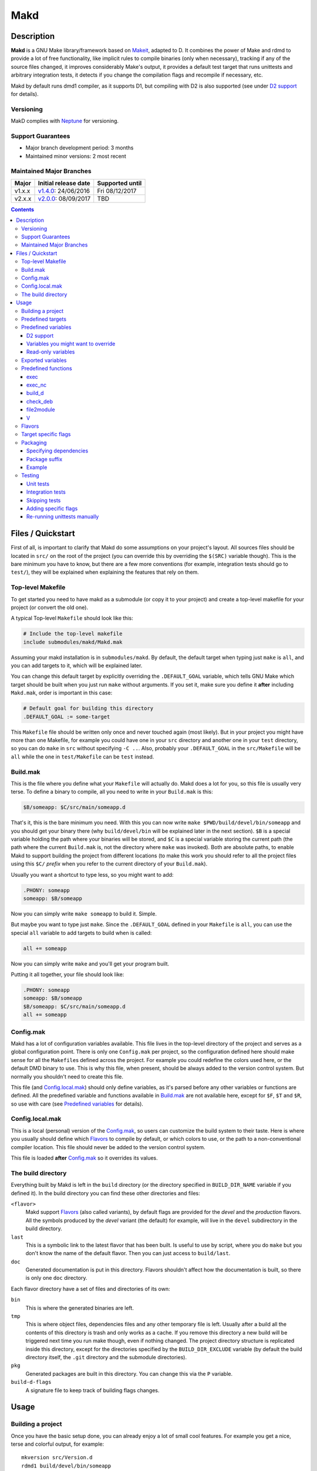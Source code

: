 ====
Makd
====

Description
===========

**Makd** is a GNU Make library/framework based on Makeit_, adapted to D. It
combines the power of Make and rdmd to provide a lot of free functionality,
like implicit rules to compile binaries (only when necessary), tracking if any
of the source files changed, it improves considerably Make's output, it
provides a default test target that runs unittests and arbitrary integration
tests, it detects if you change the compilation flags and recompile if
necessary, etc.

Makd by default runs dmd1 compiler, as it supports D1, but compiling with D2 is
also supported (see under `D2 support`_ for details).

Versioning
----------

MakD complies with `Neptune <https://github.com/sociomantic-tsunami/neptune>`_
for versioning.

Support Guarantees
------------------

* Major branch development period: 3 months
* Maintained minor versions: 2 most recent

Maintained Major Branches
-------------------------

====== ==================== ===============
Major  Initial release date Supported until
====== ==================== ===============
v1.x.x v1.4.0_: 24/06/2016  Fri 08/12/2017
v2.x.x v2.0.0_: 08/09/2017  TBD
====== ==================== ===============
.. _v1.4.0: https://github.com/sociomantic-tsunami/makd/releases/tag/v1.4.0
.. _v2.0.0: https://github.com/sociomantic-tsunami/makd/releases/tag/v2.0.0


.. contents::


Files / Quickstart
==================

First of all, is important to clarify that Makd do some assumptions on your
project's layout. All sources files should be located in ``src/`` on the root
of the project (you can override this by overriding the ``$(SRC)`` variable
though). This is the bare minimum you have to know, but there are a few more
conventions (for example, integration tests should go to ``test/``), they will
be explained when explaining the features that rely on them.

Top-level Makefile
------------------
To get started you need to have makd as a submodule (or copy it to your project)
and create a top-level makefile for your project (or convert the old one).

A typical Top-level ``Makefile`` should look like this:

.. code:: make

        # Include the top-level makefile
        include submodules/makd/Makd.mak

Assuming your makd installation is in ``submodules/makd``. By default, the
default target when typing just ``make`` is ``all``, and you can add targets to
it, which will be explained later.

You can change this default target by explicitly overriding the
``.DEFAULT_GOAL`` variable, which tells GNU Make which target should be built
when you just run ``make`` without arguments. If you set it, make sure you
define it **after** including ``Makd.mak``, order is important in this case:

.. code:: make

        # Default goal for building this directory
        .DEFAULT_GOAL := some-target

This ``Makefile`` file should be written only once and never touched again (most
likely). But in your project you might have more than one Makefile, for example
you could have one in your ``src`` directory and another one in your ``test``
directory, so you can do ``make`` in ``src`` without specifying ``-C ..``. Also,
probably your ``.DEFAULT_GOAL`` in the ``src/Makefile`` will be ``all`` while
the one in ``test/Makefile`` can be ``test`` instead.


Build.mak
---------
This is the file where you define what your ``Makefile`` will actually do. Makd
does a lot for you, so this file is usually very terse. To define a binary to
compile, all you need to write in your ``Build.mak`` is this:

.. code:: make

        $B/someapp: $C/src/main/someapp.d

That's it, this is the bare minimum you need. With this you can now write
``make $PWD/build/devel/bin/someapp`` and you should get your binary there (why
``build/devel/bin`` will be explained later in the next section). ``$B`` is
a special variable holding the path where your binaries will be stored, and
``$C`` is a special variable storing the current path (the path where the
current ``Build.mak`` is, not the directory where ``make`` was invoked). Both
are absolute paths, to enable Makd to support building the project from
different locations (to make this work you should refer to all the project
files using this ``$C/`` *prefix* when you refer to the current directory of
your ``Build.mak``).

Usually you want a shortcut to type less, so you might want to add:

.. code:: make

        .PHONY: someapp
        someapp: $B/someapp

Now you can simply write ``make someapp`` to build it. Simple.

But maybe you want to type just ``make``. Since the ``.DEFAULT_GOAL`` defined in
your ``Makefile`` is ``all``, you can use the special ``all`` variable to add
targets to build when is called:

.. code:: make

        all += someapp

Now you can simply write ``make`` and you'll get your program built.

Putting it all together, your file should look like:

.. code:: make

        .PHONY: someapp
        someapp: $B/someapp
        $B/someapp: $C/src/main/someapp.d
        all += someapp


Config.mak
----------
Makd has a lot of configuration variables available. This file lives in the
top-level directory of the project and serves as a global configuration point.
There is only one ``Config.mak`` per project, so the configuration defined here
should make sense for all the ``Makefile``\ s defined across the project. For
example you could redefine the colors used here, or the default DMD binary to
use. This is why this file, when present, should be always added to the version
control system. But normally you shouldn't need to create this file.

This file (and Config.local.mak_) should only define variables, as it's parsed
before any other variables or functions are defined. All the predefined variable
and functions available in Build.mak_ are not available here, except for
``$F``, ``$T`` and ``$R``, so use with care (see `Predefined variables`_ for
details).


Config.local.mak
----------------
This is a local (personal) version of the Config.mak_, so users can customize
the build system to their taste. Here is where you usually should define which
Flavors_ to compile by default, or which colors to use, or the path to
a non-conventional compiler location. This file should never be added to the
version control system.

This file is loaded **after** Config.mak_ so it overrides its values.


The build directory
-------------------
Everything built by Makd is left in the ``build`` directory (or the directory
specified in ``BUILD_DIR_NAME`` variable if you defined it). In the build
directory you can find these other directories and files:

``<flavor>``
        Makd support Flavors_ (also called variants), by default flags are
        provided for the *devel* and the *production* flavors. All the symbols
        produced by the *devel* variant (the default) for example, will live in
        the ``devel`` subdirectory in the build directory.

``last``
        This is a symbolic link to the latest flavor that has been built. Is
        useful to use by script, where you do ``make`` but you don't know the
        name of the default flavor. Then you can just access to ``build/last``.

``doc``
        Generated documentation is put in this directory. Flavors shouldn't
        affect how the documentation is built, so there is only one ``doc``
        directory.

Each flavor directory have a set of files and directories of its own:

``bin``
        This is where the generated binaries are left.

``tmp``
        This is where object files, dependencies files and any other temporary
        file is left. Usually after a build all the contents of this directory
        is trash and only works as a cache. If you remove this directory a new
        build will be triggered next time you run make though, even if nothing
        changed. The project directory structure is replicated inside this
        directory, except for the directories specified by the
        ``BUILD_DIR_EXCLUDE`` variable (by default the build directory itself,
        the ``.git`` directory and the submodule directories).

``pkg``
        Generated packages are built in this directory. You can change this via
        the ``P`` variable.

``build-d-flags``
        A signature file to keep track of building flags changes.



Usage
=====

Building a project
------------------
Once you have the basic setup done, you can already enjoy a lot of small cool
features. For example you get a nice, terse and colorful output, for example::

        mkversion src/Version.d
        rdmd1 build/devel/bin/someapp

If there are any errors, messages will appear in red so they are easier to spot.

If you like the good old make verbose output, just use ``make V=1`` and you'll
get everything. If you don't like colors, just use ``make COLOR=``. Makd also
honours Make options ``--silent``, ``--quiet`` and ``-s``. So if you want to
avoid all output, just use ``make -s`` as usual.

All these variables can be configured in your Config.local.mak_ if you want to
always have it verbose or whatever.

If you want to force a build there is also the not-so-known ``make -B``, there
is no need to use the built-in ``make clean`` target and destroy all your cache
(with all the other Flavors_ you compiled in the past).

By default the ``devel`` flavor is compiled, but you can compile the
``production`` flavor by using ``make F=production``.

Also, if you have several cores, use ``make -j2`` and enjoy of Make's
parallelism for free! (this will use 2 cores, you can use ``-j3`` for 3 and so
on).

If you want to build as much as possible without stopping, you can also use
``make -k`` (for ``--keep-going``) so Make doesn't stop on the first error.
This is particularly useful for Testing_, if you want to find out how many tests
are broken without fixing everything first.

Finally, if you want to speed things up a little bit, you can use ``make -r``,
which suppress the many Make predefined rules, which we don't use and sometime
makes Make evaluate more options than needed.

Of course you can combine many Makd and Make options, and specify more than one
target, for example::

        make -Brj4 F=production V=1 COLOR= all test


Predefined targets
------------------
So, we already shown you can use a couple of built-in predefined targets. The
whole set of predefined targets are:

* ``all``
* ``clean``
* ``test``
* ``fasttest``
* ``unittest``
* ``allunittest``
* ``fastunittest``
* ``integrationtest``
* ``example``
* ``example-run``
* ``doc``
* ``pkg``
* ``graph-deps``

Not all of them will be useful out of the box, you need to assign other targets
to them to be useful. In this category are: ``all`` and ``doc``. For ``all`` we
already saw how to feed it, just add targets to the predefined variable with
the same name (``all += sometarget``). All those special target behaves the
same.

The built-in ``*unittest`` target will compile and run the unittests in every
``.d`` file found in the ``$(SRC)`` directory. The ``integrationtest`` target
will compile and run every test program in ``test/``. The ``test`` target
includes the ``allunittest`` and ``integrationtest`` targets by default, but
you can add more by using the ``test`` special variable (``test += mytest``).
The ``fasttest`` target will only run the ``fastunittest`` target by default,
but you can add more too by using the ``fasttest`` special variable.

See the Testing_ section for more details.

The ``example`` target will compile example programs found in
``$(EXAMPLE)/*/*.d`` (``example/`` by default) in a similar fashion to what
``integrationtest`` does. An example can be skipped by adding the file to the
``$(EXAMPLE_FILTER_OUT)`` variable. Check `Skipping tests`_ section for
a similar example of filtering out files. Examples are built as part of the
``test`` target by default, but they are not ran, as they could expect user
input or have other limitations that might not be suitable for general testing.
An ``example-run`` target is provided, though, in case you want to run all
examples manually. You can use the ``EXAMPLEFLAGS`` variable to pass custom
arguments to the example programs when running them, look at the `Adding
specific flags`_ section for details on how to use ``EXAMPLEFLAGS`` as you
would do with ``UTFLAGS``.

The ``pkg`` target builds all packages defined in ``$P``, see Packaging_
section for more details.

The ``clean`` target simply removes `The build directory`_ recursively. Just
remember to put all your generated files there and the clean target will always
work ;). If you can't do that (because you generated a source file for example),
you can use the special variable ``clean`` too (``clean += src/trash.d
src/garbage.d`` for example).

The ``doc`` target will, by default, call `harbored-mod
<https://github.com/kiith-sa/harbored-mod>`_ tool to generate the documentation
for the project from DDOC comments inside source files.  Harbored-mod is
choosen because it also allows Markdown syntax which makes the documentation
easier to read in the source files, as it doesn't require as much DDOC macros
as the dmd.

The ``graph-deps`` target is used to generate a dependencies graph. To generate
this graph the ``dot`` tool from the `graphviz <http://www.graphviz.org/>`_
visualization software is used (the location of the tool can be specified via
the ``DOT`` variable). By default only cyclic dependencies are generated in the
graph, but other kind of dependencies graphs can be generated (please take
a look at the ``./graph-deps --help`` ouput for details, you can override the
options to pass to ``graph-deps`` using the ``GRAPH_DEPS_FLAGS`` variables).

Predefined variables
--------------------
There are a lot of predefined variables provided by Makd, we've already seen
quite a few important ones (``F``, ``COLOR``, ``V`` for example).

Some of these variables are meant to be overridden and some are mean to be just
used (read-only), otherwise the library could break. Here we list a lot of them,
but always check the source ``Makd.mak`` if you want to know them all!

The standard Make variable ``LDFLAGS`` have a special treatment when used with
``dmd``/``rdmd``: the ``-L`` is automatically prepended, so if you need to
specify libraries to link to, just use ``-lname``, not ``-L-lname`` (same with
any other linker flag).

D2 support
~~~~~~~~~~
There is experimental support to build projects using D2. You just have to use
the special variable ``DVER``. For example::

        make DVER=2 test

Inside your ``Build.mak`` you can also use this to build your project
differently in D1 and D2, for example:

.. code:: make

        ifeq ($(DVER),2)
        rule: d2_file.d
        endif

To make project always use D2 compiler, simply define this variable in
``Config.mak``:

        DVER:=2

Variables you might want to override
~~~~~~~~~~~~~~~~~~~~~~~~~~~~~~~~~~~~
* The special target variables ``all``, ``test``, ``doc``.
* Color handling variables (``COLOR``\ * variables, please look at the Makd.mak
  source for details).
* ``F`` to change the default Flavor to build.
* ``V`` to change the default verboseness.
* ``BUILD_DIR_NAME`` and ``BUILD_DIR_EXCLUDE``, but usually you shouldn't.
* ``P`` is where built packages will be created. Defaults to ``$G/pkg``.
* Program location variables: ``DC`` is the D compiler to use, you can build
  your project with a different DMD by using ``make
  DC=/usr/bin/experimental-dmd`` for example. Same for ``RDMD``, ``D1TO2FIX``
  and ``FPM``.
* ``D_GC`` to change the default (cdgc) GC implementation to use.
* Less likely you might want to override the ``DFLAGS``, ``RDMDFLAGS`` or
  ``FPMFLAGS``, but usually there are better methods to do that instead.
* ``TEST_FILTER_OUT`` to exclude some files from the unit tests or integration
  tests.
* ``EXAMPLE_FILTER_OUT`` to exclude some examples from being built with the
  ``example`` and ``test`` targets.
* ``TEST_RUNNER_MODULE`` and ``TEST_RUNNER_STRING`` are used to override the
  module or string to inject in the unittest file that runs all the unit tests.
  See Testing_ for details.
* ``INTEGRATIONTEST`` to change the default location of integration tests
  (``test`` by default).
* ``EXAMPLE`` to change the default location of the example programs
  (``example/`` by default).
* ``D1TO2FIX_DIRS`` can be used to specify which directories to look for
  D files to be converted to D2 via the ``d2conv`` target. By default ``$C`` is
  used (i.e. the project's root).
* ``SRC`` is where all the source files of your project is expected to be. By
  default is ``src`` but you can override it with ``.`` if you keep the source
  file in the top-level. The path must be relative to the project's top-level
  directory. It's using mainly to search for unittests.
* ``PKG`` is where package definitions are searched. When building packages,
  each ``*.pkg`` file in that directory will be built. By default ``$T/pkg``.
* ``PKG_DEFAULTS`` contains the default options passed to ``mkpkg``.
* ``PKG_FILES`` contains the list of packages definitions.
* ``PKG_PREBUILD`` hold commands to run previous to build packages.
* ``PROJECT_NAME`` contains the name of the project, used in documentation
  generatation. It defaults to the name of the top directory.
* ``VERSION_FILE`` is the location where to write a D module storing detailed
  information on the Git version and build information (like person who did the
  build, date, etc.). If this file shouldn't be generated at all, you can set
  this variable to be empty. By default it ``$(GS)/Version.d``.
* ``VERSION`` is the version to be used when creating documentation. It's
  obtained via the ``mkversion.sh`` by default.
* ``PKGVERSION`` is the version to be used when creating packages. It's
  obtained via the ``VERSION`` variable by default.
* ``PRE_BUILD_D`` and ``POST_BUILD_D`` hold scripts executed before and after
  running the command to build D targets (when using the ``build_d`` function).
  By default they are used to generate the ``Version.d`` file, but users can
  override it not to generate the file or do something else on top of that.

Some of this variables are typically overridden in the Config.mak_ file, others
in the Build.mak_ file, others in the Config.local.mak_ or directly in the
command line (like the style stuff).

Read-only variables
~~~~~~~~~~~~~~~~~~~
Probably the most important read-only variables are the ones related to
generated objects locations:

* ``T`` is the project's top-level directory (retrieved from git).
* ``R`` is the current directory relatively to ``$T``.
* ``C`` is the directory where the current Build.mak_ is (which might not be the
  same as the Make predefined variable ``CURDIR``). You should always use this
  variable to refer to local project files.
* ``G`` is the base generated files directory, taking into account the flavor
  (for example ``build/devel``).
* ``O`` is the objects/temporary directory (for example ``build/devel/tmp``).
* ``B`` is the generated binaries directory (for example ``build/devel/bin``).
* ``D`` is the generated documentation directory (for example ``build/doc``).
* ``GS`` is the temporary where generated sources are stored, so that
  ``-I$(GC)`` is added to the compiler (for example ``build/devel/include``).

All these variables except for ``R`` are **absolute** paths. This is to work
properly when run in different directories. You should take that into account.

Exported variables
------------------

Sometimes is good to be able to have some information about the environment
provided by Makd. For this purpose, the following variables are exported:

* ``MAKD_TOPDIR``: project's top directory as seen by Makd.

* ``MAKD_PATH``: directory where the ``Makd.mak`` file lives.

* ``MAKD_TMPDIR``: temporary directory inside the build directory that can be
  used for temporary stuff.

* ``MAKD_BINDIR``: directory where build binaries are stored.

* ``MAKD_FLAVOR``: flavor currently being built (usually either ``devel`` or
  ``production``).

* ``MAKD_DVER``: D version used (usually either ``1`` or ``2``).

* ``MAKD_VERBOSE``: indicates if Makd is running in verbose mode (``V=1``).
  This is only considered false when empty, any other value means true.

* ``MAKD_COLOR``: indicates if Makd is running in color mode (``COLOR=1``).
  This is only considered false when empty, any other value means true.

Predefined functions
--------------------
There are a few useful predefined functions you might want to know about. Only
the most important (the ones you are most likely to use) are mentioned here,
once again, please refer to the Makd.mak source if you want to see them all.

exec
~~~~
Probably the most important is ``exec``. This function takes care of the pretty
output and verboseness. Each time you write a custom rule (hopefully you won't
need to do this often), you should probably use it. Here is the function
*signature*:

.. code:: make

        $(call exec,command[,pretty_target[,pretty_command]])

``command`` is the command to execute, ``pretty_target`` is the name that will
be printed as the target that's being build (by default is ``$@``, i.e. the
actual target being built), and ``pretty_command`` is the string that will be
print as the command (by default the first word in ``command``).

Here is an example rule:

.. code:: make

        touch-file:
                $(call exec,touch -m $@)

This will print::

        touch touch-file

When built. And will print ``touch -m touch-file`` if ``V=1`` is used, as
expected.

exec_nc
~~~~~~~
When ``COLOR`` is enabled, ``exec`` will colorize the output based on the
``COLOR_OUT`` variable. For commands that use colors in the output themselves,
having MakD coloring the output will just make the output weird. Because of
this, there is this flavour of ``exec`` that will not colorize the output (but
will still use colors, when enabled, for the fancy progress indication).


build_d
~~~~~~~

This is a convenient shortcut to write rules to build D programs. It will run
the ``PRE_BUILD_D`` and ``POST_BUILD_D`` and ``rdmd`` for the actual build.

It takes 3 optional arguments:

1. arguments to be passed to ``BUILD.d`` (usually ``rdmd``)
2. arguments to be passed to the ``PRE_BUILD_D`` script
3. arguments to be passed to the ``POST_BUILD_D`` script

check_deb
~~~~~~~~~
This is a very simple function that just checks a certain Debian package is
installed. The *signature* is::

        $(call check_deb,package_name,required_version[,compare_op])

``package_name`` is, of course, the name of the package to check.
``required_version`` is the version number we require to build the project and
``compare_op`` is the comparison operator it should be used by the check (by
default is >=, but it can be any of <,<=,=,>=,>).

You can use this as the first command to run for a target action, for example:

.. code:: make

        myprogram: some-source.d
        	$(call check_deb,dstep,0.0.1)
        	rdmd --build --whatever.

If you need to share it for multiple targets you can just make a simple alias
with a lazy variable:

.. code:: make

        check_dstep = $(call check_deb,dstep,0.0.1)

        myprogram: some-source.d
        	$(check_dstep)
        	rdmd --build --whatever.

file2module
~~~~~~~~~~~
This function converts a file path to a D module. It takes as first argument
a file path to convert and as optional second argument the base path of the
sources (path that is not part of the fully qualified module name), by defaul
``$C/$(SRC)``. This function takes into account the special ``pkg/package.d``
module name in D2, converting it to just ``pkg``.

For example:

.. code:: make

        $(call file2module,project/x.d,project/) # -> x
        $(call file2module,project/y/package.d,project/) # -> y
        $(call file2module,./some/longer/pkg/package.d,./) # -> some.longer.pkg
        $(call file2module,./some/longer/pkg/mod.d,./) # -> some.longer.pkg.mod

V
~~~
OK, this is not really a function, but you might use it in a way that can be
closer to a function than a variable. When we are in verbose mode, ``V`` is
empty and when we are not in verbose mode is set to ``@``. The effect is you
only get some Make output if we are not in verbose mode.

For example, this:

.. code:: make

        test:
                $Vecho test

If called via ``make test`` will produce::

        test

While if called via ``make V=1 test``, it will produce::

        echo test
        test

This is only useful for commands you normally don't want to print, but you want
to be friendly to the user and show the command if verbose mode is used.
Normally you should always use ``$V`` instead of ``@``.

Yes, is a bit confusing that ``$V`` internally becomes empty when you use
``V=1``, but when you use it is very natural :)


Flavors
-------
Flavors are just different ways to compile one project using different flags. By
default the ``devel`` and ``production`` flavors are defined. The `The build
directory`_ stores one subdirectory for each flavor so you can compile one after
the other without mixing objects compiled for one with the other and your cache
doesn't get destroyed by a ``make clean``.

To change variables based on the flavor (or define new flavors), usually the
`Config.mak`_ is the place, and you can use normal Make constructs, for
example:

.. code:: make

        ifeq ($F,devel)
        override DFLAGS += -debug=ProjectDebug
        endif

        ifeq ($F,production)
        override DFLAGS += -version=SuperOptimized
        endif

Usually the ``override`` option is needed, if you want to still add these
special flags even if the user passes a ``DFLAGS=-flag`` to Make.

To compile the project using a particular flavor, just pass the ``F`` variable
to make, for example::

        make F=production

If you need to define more flavors, you can do so by defining the
``$(VALID_FLAVORS)`` variable in your ``Config.mak``, for example:

.. code:: make

        VALID_FLAVORS := devel production profiling


Target specific flags
---------------------
There is a not-so-known Make feature that makes it very easy to override
variables for a particular target, and usually that's the best way to pass
specific variables to a particular target.

For example, you need to link one binary to a particular library but not the
others, then just do:

.. code:: make

        $B/prog-with-lib: override LDFLAGS += -lthelib
        $B/prog-with-lib: $C/src/progwithlibs.d

        $B/prog: $C/src/prog.d

Then ``LDFLAGS`` will only include ``-lthelib`` when the target
``$B/prog-with-lib`` is made, but not others. One catch about this is this
variable override is propagated, so if your target needs to build a prerequisite
first, the building of the prerequisite will also see the modified variable. If
you want to avoid this, Makd also expands the special variable
``$($@.EXTRA_FLAGS)``. That is ``$(<name of the target>.EXTRA_FLAGS)`` (yes,
Make support recursive expansion of variables :D), for example:

.. code:: make

        $B/prog-with-lib.EXTRA_FLAGS := -lthelib
        $B/prog: $C/src/prog.d

Will have a similar effect, but the variable expansion will only work for this
particular target. This is a corner case and hopefully you won't need to use it.


Packaging
---------

Makd supports a simple facility to make packages based on fpm_.  A simple
wrapper program ``mkpkg`` is provided to ease the creation of scripts that use
fpm_ to create packages.
The predefined ``pkg`` target depends on the special variable ``$(pkg)``,
where you can add any extra target that must be built for ``pkg``.
By default every package file specified in `$(PKG_FILES)` will be
added to ``$(pkg)``, and by default ``$(PKG_FILES)`` holds all
``*.pkg`` files in the ``$(PKG)`` directory (by default ``$T/pkg``).
``mkpkg`` is invoked for every file specified in ``$(PKG_FILES)``.

These files are expected to be Python scripts defining two variables:

``OPTS``
        a ``dict()`` (associative array) where each item will be mapped to
        a fpm_ command-line option. If the key is only one character (for
        example ``c``), it will be passed as ``-<key><value>`` and if it's
        more, it will be passed as ``--<key>=<value>`` (``_`` characters in the
        key will be replaced by ``-`` for convenience). The ``<value>`` can be
        ``True``, a string or an array of strings. If it's ``True``, just
        ``-<key>`` or ``--<key>`` is passed (without an actual value), if it's
        an array of strings, the key is used as fpm_ flag for each item in
        ``<value>``. No validation is performed over the keys or values, they
        are just passed blindly to fpm_.

``ARGS``
        a ``list()`` (array) to pass to fpm_ as positional arguments (usually the
        list of files to include in the package).

An extra built-in variable will be available, ``VAR``, containing variables
passed to the ``mkpkg`` util. By default Makd pass the following variables:

``shortname``
        name of the package as calculated from the ``.pkg`` file.

``suffix``
        a suffix to add to the package name to support installing multiple
        versions simultaneously (see `Package suffix`_ for details).

``fullname``
        ``shortname`` with the ``suffix`` appended to it for convenience.

``version``
        package version number as defined by ``PKGVERSION``.

``builddir``
        base build directory (``$G``).

``bindir``
        directory where the built binaries are stored.

``lsb_release``
        Debian ``lsb_release -uc`` content (distribution name).

``mkpkg`` also defines the following built-in functions in the special built-in
variable ``FUN``:

``autodeps(bin[, ...][, path=''])``
        returns a sorted ``list()`` of packages ``bin`` depends on based on the
        outcome of running the ``ldd`` utility and searching to which packages
        the libraries is linked belong to using ``dpkg``. You can specify
        multiple binaries to get a list of dependencies for all of them. This
        function is tightly coupled to Debian packages for now. If a ``path``
        is given, then all the ``bin`` passed will be prepended with this
        ``path``. ``bin``\ s can be passed as multiple arguments or as one
        list.
``mapfiles(src, dst, file[, ...][, append_suffix=True])``
        A very simple function that just returns a list with
        ``{src}/{file}={dst}/{file}{VAR.suffix}`` for each ``file`` passed.
        ``file``\ s can be passed as multiple arguments or as one list. A named
        argument ``append_suffix`` can be passed at the end to control whether
        ``VAR.suffix`` is appended to each destination file. ``append_suffix``
        defaults to ``True`` if not given.
``desc(OPTS, [type[, prolog[, epilog]]])``
        A simple function to customize ``OPTS['description']``. It can add an
        optional ``type`` of package (will append `` (<type>)`` to the first
        line (short description), ``prolog`` (inserted before the long
        description) and an ``epilog`` (appended at the end of the long
        description. To use only one of them, you can use Python's keyword
        arguments syntax. Examples:

        .. code:: py

                FUN.desc(OPTS, 'common files', 'These are just config files',
                    'Part of whatever') # All specified
                FUN.desc(OPTS, epilog='Just an epilog')
                FUN.desc(OPTS, 'a type', epilog='And an epilog')
                FUN.desc(OPTS, prolog='A prolog',
                    epilog='And an epilog, but no type')

        Note that ``OPTS['description']`` must be defined and hold a non-empty
        string.

One can exclude packages from being built under certain conditions
(e.g. D1/D2 only packages) by filtering ``PKG_FILES``:

.. code:: Makefile

          ifeq ($(DVER),1)
          PKG_FILES := $(filter-out $(PKG)/D2OnlyApp.pkg,$(PKG_FILES))
          endif

Generated packages will be stored in the ``$P`` directory (by default
``$G/pkg``. Since each package usually have a different name, as the version
usually changes with each change, all old packages are removed before making
new ones with the ``pkg`` target and also generates a Debian changelog from
the git history (you can override this by re-defining the ``PKG_PREBUILD``
variable).

The options to pass by default to ``mkpkg`` are defined by the variable
``PKG_DEFAULTS``, you can override it if the defaults are not suitable for you
projects. By default it builds Debian packages from files, a Debian changelog
is provided, and a version and iteration (using the Debian version).

Bear in mind that you should use lazy variables when overriding
``PKG_DEFAULTS`` and ``PKG_PREBUILD`` if you want to use variables defined in
the ``pkg`` target.

Please run ``mkpkg --help`` if you want to know more about that utility.

For more details on how to create packages using fpm_ (thus, to know which
options you can define in ``OPTS`` and what to pass as ``ARGS``) please refer
to the `fpm wiki <https://github.com/jordansissel/fpm/wiki>`_.

Specifying dependencies
~~~~~~~~~~~~~~~~~~~~~~~

Since the package version is included in the file, is very complicated to have
the target really based on the package file name, because of this Makd uses
a *stamp* approach. The building of the package will be tracked via the special
file ``$O/pkg-%.stamp`` file.

So when specifying dependencies (this target should depends on all files used
to build the package), you should use this special file instead.

Package suffix
~~~~~~~~~~~~~~

To make it easy to build test packages that can be installed in parallel with
the current packages, the variable ``PKG_SUFFIX`` can be passed to make
when building the package (for example ``make pkg PKG_SUFFIX=-test``). This
will produce a package with name ``name-test``. Bear in mind the files will
conflict if the regular ``name`` package and a suffixed package have the
same files. To avoid this problem, the ``{SUFFIX}`` variable will be replaced
by the contents of the ``PKG_SUFFIX`` variable. So the most common pattern is
to add the suffix to any non-configuration file in the package.

Example
~~~~~~~

For convenience, here is a simple example:

``$P/defaults.py``

.. code:: py

        # This is a normal python module defining some defaults
        OPTS = dict(
          description = '''\
        Test package packing some daemon
        This is an extended package description with multiple lines

        This is a longer paragraph in the package description that
        can span multiple lines.''',
          url = 'https://github.com/sociomantic/makd',
          maintainer = 'Sociomantic Labs GmbH <info@sociomantic.com>',
          vendor = 'Sociomantic Labs GmbH',
        )

``$P/daemon.pkg``:

.. code:: py

        from defaults import OPTS

        bins = 'daemon admtool util1'

        OPTS.update(

          name = VAR.fullname,

          category = 'net',

          depends = FUN.autodeps(bins, path=VAR.bindir) + [
              'bash',
              'libnew' if VAR.lsb_release == 'trusty' else 'libold',
            ],

        )

        ARGS = FUN.mapfiles(VAR.bindir, '/usr/sbin', bins) + [
          'README.rst=/usr/share/doc/' + VAR.fullname '/',
        ]

``$P/client.pkg``:

.. code:: py

        from defaults import OPTS

        bins = 'client clitool'

        OPTS.update(

          name = VAR.fullname,

          description = FUN.desc(OPTS, 'tools', epilog='These are just ' +
            'utilities for the daemon package'),

          category = 'net',

          depends = FUN.autodeps(bins, path=VAR.bindir),
        )

        ARGS = FUN.mapfiles(VAR.bindir, '/usr/bin', bins)
        ARGS += FUN.mapfiles('.', '/etc', 'util.conf', append_suffix=False)

Suppose that the targets ``daemon`` and ``client`` build the binaries
``daemon``, ``admtool``, ``util1`` and ``client``, ``clitool`` respectively,
then you probably want to make sure you build those before making the package,
so in the ``Build.mak`` file you should put something like:

.. code:: make

        $O/pkg-daemon.stamp: daemon

        $O/pkg-client.stamp: util

With this configuration, a call to ``make pkg`` will leave the built packages
in the ``$P`` directory.


Testing
-------
Makd supports testing generally by the special variables ``$(test)`` and
``$(fasttest)``. You can add any custom target to this variables to be executed
when you use the corresponding ``test`` and ``fasttest`` targets.

Automatic *unittest* and integration tests support is added on top of that.

All the tests are built using these extra options::

        -unittest -debug=UnitTest -version=UnitTest

If you have a test script, you can easily add the target to run that script to
``$(test)`` too (or ``$(fasttest))`` and ``$(test)`` if it's really fast).
For example:

.. code:: make

        .PHONY: supertest
        supertest:
                ./super-test.sh
        test += supertest

Then when you run ``make test`` all the *unittests*, integration tests and your
test will run.

Unit tests
~~~~~~~~~~

Only *unittest* that live in the directory specified by the ``$(SRC)`` variable
are built and run automatically, the ``unittest`` target will scan for all the
files with the ``.d`` suffix there.

There are two different categories of *unittest* though: fast and slow. Tests
are assumed to be fast unless they are separated to a different file, with the
suffix ``_slowtest.d``. Usually all the slow tests for module ``m`` should be
moved to ``m_slowtest.d``, but this is just a convention.

The general ``unittest`` target is just an alias for the more specific target
``allunittest`` and it will run all the unit tests (fast and slow). This target
is automatically added to the ``$(test)`` special variable, so they will be run
when using the ``test`` target too. On the other hand, the ``fastunittest``
target will only run the fast unit tests, leaving the slow out, and is added to
the ``fasttest`` target.

Unit tests are compiled in a separate binary that imports all modules in the
project. By default, this binary will just have an empty ``main()`` function
and will let the D runtime to execute the tests by passing ``-unittest``.

If `Ocean <https://github.com/sociomantic-tsunami/ocean>`_ is present as
a submodule, then ``ocean.core.UnitTestRunner`` will be imported instead.

If you want to import a custom module to run the unit tests, you can do so by
specifying the module via the ``TEST_RUNNER_MODULE`` variable. If you do this,
no ``main()`` function will be generated, so the module you are importing
should define it.

If you want to define a custom ``main()`` function, or put any other content
into the file generated to run the unit tests (importing all modules), you can
define ``TEST_RUNNER_MODULE`` as an empty variable and then put the contents
you want to add to the file in the ``TEST_RUNNER_STRING`` variable.

Integration tests
~~~~~~~~~~~~~~~~~


Integration tests are expected to live in the ``$(INTEGRATIONTEST)`` directory
(``test`` by default), and it is expected that each subdirectory there is
a separate test program, with a ``main.d`` file as the entry point. So the
typical layout for the ``$(INTEGRATIONTEST)/`` directory is::

        test/
             test_1/
                    main.d
                    onemodule.d
             test_2/
                    main.d
                    othermodule.d

The ``integrationtest`` target scan for those individual programs (specifically
for files with the pattern: ``$(INTEGRATIONTEST)/*/main.d``) and builds them
and runs them.

It is also expected that the integration tests are slow, so by default they are
only added to the ``test`` target, but you can manually add them (all or just
a few) to the ``fasttest`` target too (``fasttest += integrationtest`` should be
enough to add them all).

Skipping tests
~~~~~~~~~~~~~~

The ``$(TEST_FILTER_OUT)`` variable is used to exclude some tests. The contents
of this variable will always be applied to the list of files to use in the tests
through the Make ``$(filter-out)`` function.  This means you can use a single
``%`` as a wildcard. You should always use absolute paths (which can be easily
done by applying the prefix ``$C/`` to files). Adding files to the
``$(TEST_FILTER_OUT)`` variable should be done in the Build.mak_ file. Always
use ``+=``, there might be other predefined modules to skip.

For `Unit tests`_, you just have to add the individual files you want to exclude
from the tests. You can use a single ``%`` as a wildcard to exclude a whole
package for example:

.. code:: make

        TEST_FILTER_OUT += \
                $C/src/brokenmodule.d \
                $C/src/brokenpackage/%

For `Integration tests`_, you can only skip a full test program, to do that just
exclude the ``main.d`` for that program. For example:

.. code:: make

        TEST_FILTER_OUT += $C/test/brokenprog/main.d

Adding specific flags
~~~~~~~~~~~~~~~~~~~~~

Some tests might need special flags for the unittest to compile, like when you
need to link to external libraries.

For `Unit tests`_ you can add unittest specific flags by using the following
syntax:

.. code:: make

        $O/%unittests: override LDFLAGS += -lglib-2.0

This will link all the unittests to the glib-2.0 library, both ``fastunittest``
and ``allunittest``. To apply flags to an individual test use a more specific
target, for example:

.. code:: make

        $O/allunittests: override LDFLAGS += -lextra

This will link the *extra* library only to the full unit tests, but not to the
fast ones.

If you want to run the tests using some special options of the unit test runner
(see ``build/last/*unittests -h`` for a list of supported options), you can use
the special variable ``UTFLAGS``, for example::

        make allunittest UTFLAGS="-v -s"

This will print all the executed tests and a summary at the end with the number
of passed tests, failed tests, etc.

Some special options are passed automatically, for example if ``make -k`` is
used, the ``-k`` option will be passed to the unit test runner too, and if
``make V=1`` is used, the options ``-v -s`` will be passed to the unit test
runner.

For `Integration tests`_ the way to pass special flags is similar, but not the
same. Use the following syntax:

.. code:: make

        $O/test-feature: override LDFLAGS += -lglib-2.0

The targets for individual integration test programs are defined following this
pattern: ``$O/test-%``. The previous example will link the program at
``test/feature/main.d`` against glib-2.0 as expected.

To pass flags to the test program execution, you can use the special variable
``$(ITFLAGS)``.  Unfortunately, unless you are running a specific integration
test, the only way to do this for individual suites is to write it in the makefile,
otherwise the same flags will be used to run **all** the integration tests.
To run the *feature* integration test with the flag ``--verbose``, for example,
you can do this (pay attention to the ``.stamp`` suffix, it is necessary):

.. code:: make

        $O/test-feature.stamp: override ITFLAGS += --verbose

If you want to run **all** the integration test programs with the same flags,
you can still use::

        make integrationtest ITFLAGS=--verbose

Re-running unittests manually
~~~~~~~~~~~~~~~~~~~~~~~~~~~~~

Once you built and ran the unittests once, if you want, for some reason, repeat
the tests, you can just run the generated ``*unittests`` and ``test-*``
programs. All the programs are built in the ``build/last/tmp`` directory (``$O``
more specifically).

A reason to run it again could be to use different command-line options (the
unit tests runner accepts a few, try ``build/last/tmp/allunittests -h`` for
help). For example, if you want to re-run the tests, but without stopping on the
first failure, use::

        build/last/tmp/allunittests -k

This option is used automatically if you run ``make -k``.

Remember to re-run ``make`` if you change any sources, the test programs need to
be re-compiled in that case!


.. _Makeit: https://git.llucax.com/w/software/makeit.git
.. _fpm: https://github.com/jordansissel/fpm
